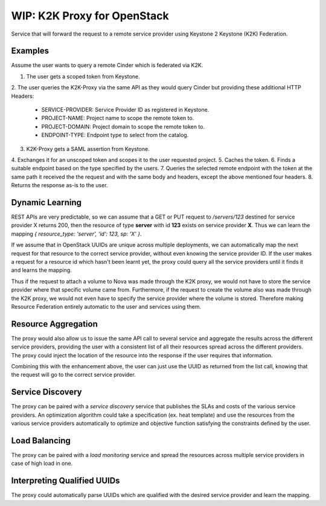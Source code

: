 WIP: K2K Proxy for OpenStack
============================

Service that will forward the request to a remote service provider using
Keystone 2 Keystone (K2K) Federation.

Examples
--------
Assume the user wants to query a remote Cinder which is federated via
K2K.

1. The user gets a scoped token from Keystone.
2. The user queries the K2K-Proxy via the same API as they would query
Cinder but providing these additional HTTP Headers:
    
    * SERVICE-PROVIDER: Service Provider ID as registered in Keystone.
    * PROJECT-NAME: Project name to scope the remote token to.
    * PROJECT-DOMAIN: Project domain to scope the remote token to.
    * ENDPOINT-TYPE: Endpoint type to select from the catalog.

3. K2K-Proxy gets a SAML assertion from Keystone.
4. Exchanges it for an unscoped token and scopes it to the user
requested project.
5. Caches the token.
6. Finds a suitable endpoint based on the type specified by the users.
7. Queries the selected remote endpoint with the token at the same path
it received the the request and with the same body and headers, except
the above mentioned four headers.
8. Returns the response as-is to the user.

Dynamic Learning
----------------
REST APIs are very predictable, so we can assume that a GET or PUT request to
`/servers/123` destined for service provider X returns 200, then the resource
of type **server** with id **123** exists on service provider **X**. Thus we
can learn the mapping `{ resource_type: 'server', 'id': 123, sp: 'X' }`.

If we assume that in OpenStack UUIDs are unique across multiple deployments,
we can automatically map the next request for that resource to the correct
service provider, without even knowing the service provider ID. If the user
makes a request for a resource id which hasn't been learnt yet, the proxy
could query all the service providers until it finds it and learns the
mapping.

Thus if the request to attach a volume to Nova was made through the K2K proxy,
we would not have to store the service provider where that specific volume
came from. Furthermore, if the request to create the volume also was made
through the K2K proxy, we would not even have to specify the service provider
where the volume is stored. Therefore making Resource Federation entirely
automatic to the user and services using them.

Resource Aggregation
--------------------
The proxy would also allow us to issue the same API call to several service
and aggregate the results across the different service providers, providing
the user with a consistent list of all their resources spread across the
different providers. The proxy could inject the location of the resource into
the response if the user requires that information.

Combining this with the enhancement above, the user can just use the UUID
as returned from the list call, knowing that the request will go to the
correct service provider.

Service Discovery
-----------------
The proxy can be paired with a *service discovery* service that publishes the
SLAs and costs of the various service providers. An optimization algorithm
could take a specification (ex. heat template) and use the resources from the
various service providers automatically to optimize and objective function
satisfying the constraints defined by the user.

Load Balancing
--------------
The proxy can be paired with a *load monitoring* service and spread the
resources across multiple service providers in case of high load in one.

Interpreting Qualified UUIDs
----------------------------
The proxy could automatically parse UUIDs which are qualified with the desired
service provider and learn the mapping.
